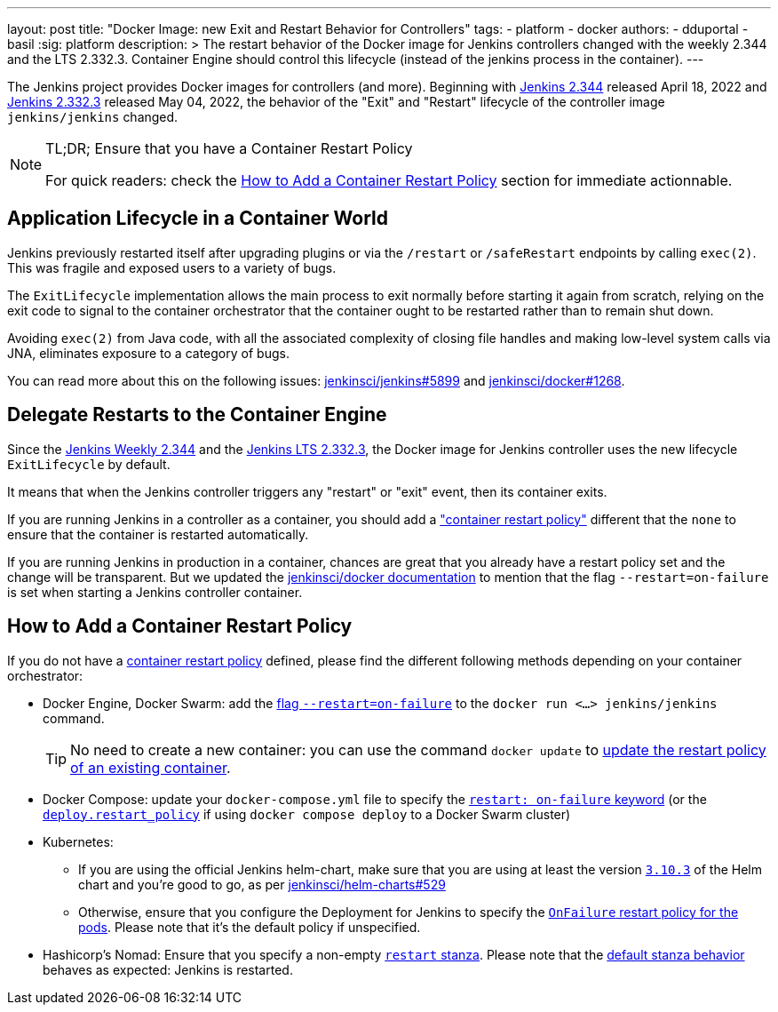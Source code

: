 ---
layout: post
title: "Docker Image: new Exit and Restart Behavior for Controllers"
tags:
- platform
- docker
authors:
- dduportal
- basil
:sig: platform
description: >
  The restart behavior of the Docker image for Jenkins controllers changed with the weekly 2.344 and the LTS 2.332.3. Container Engine should control this lifecycle (instead of the jenkins process in the container).
---

// To be done:
// - Add any other reviewer as co-authors
// - Add Opengraph

// image::/images/post-images/2022-05-TBD.png[Docker Image: new Exit and Restart Behavior for Controllers, role=center, link="https://hub.docker.com/r/jenkins/jenkins/tags"]

The Jenkins project provides Docker images for controllers (and more).
Beginning with link:/changelog/#v2.344[Jenkins 2.344] released April 18, 2022 and link:/changelog-stable/#v2.332.3[Jenkins 2.332.3] released May 04, 2022, the behavior of the "Exit" and "Restart" lifecycle of the controller image `jenkins/jenkins` changed.

[NOTE]
====
TL;DR; Ensure that you have a Container Restart Policy

For quick readers: check the <<How to Add a Container Restart Policy>> section for immediate actionnable.
====

== Application Lifecycle in a Container World

Jenkins previously restarted itself after upgrading plugins or via the `/restart` or `/safeRestart` endpoints by calling `exec(2)`.
This was fragile and exposed users to a variety of bugs.

The `ExitLifecycle` implementation allows the main process to exit normally before starting it again from scratch,
relying on the exit code to signal to the container orchestrator that the container ought to be restarted rather than to remain shut down.

Avoiding `exec(2)` from Java code, with all the associated complexity of closing file handles and making low-level system calls via JNA, eliminates exposure to a category of bugs.

You can read more about this on the following issues: https://github.com/jenkinsci/jenkins/pull/5899[jenkinsci/jenkins#5899] and https://github.com/jenkinsci/docker/pull/1268[jenkinsci/docker#1268].

== Delegate Restarts to the Container Engine

Since the link:/changelog/#v2.344[Jenkins Weekly 2.344] and the link:/changelog-stable/#v2.332.3[Jenkins LTS 2.332.3], the Docker image for Jenkins controller uses the new lifecycle `ExitLifecycle` by default.

It means that when the Jenkins controller triggers any "restart" or "exit" event, then its container exits.

If you are running Jenkins in a controller as a container, you should add a link:https://docs.docker.com/config/containers/start-containers-automatically/["container restart policy"] different that the `none` to ensure that the container is restarted automatically.

If you are running Jenkins in production in a container, chances are great that you already have a restart policy set and the change will be transparent.
But we updated the https://github.com/jenkinsci/docker[jenkinsci/docker documentation] to mention that the flag `--restart=on-failure` is set when starting a Jenkins controller container.

== How to Add a Container Restart Policy

If you do not have a https://docs.docker.com/config/containers/start-containers-automatically/[container restart policy] defined, please find the different following methods depending on your container orchestrator:

* Docker Engine, Docker Swarm: add the link:https://docs.docker.com/engine/reference/run/#restart-policies---restart[flag `--restart=on-failure`] to the `docker run <...> jenkins/jenkins` command.
+
TIP: No need to create a new container: you can use the command `docker update` to link:https://docs.docker.com/engine/reference/commandline/update/#update-a-containers-restart-policy[update the restart policy of an existing container].

* Docker Compose: update your `docker-compose.yml` file to specify the link:https://docs.docker.com/compose/compose-file/#restart[`restart: on-failure` keyword] (or the link:https://docs.docker.com/compose/compose-file/deploy/#restart_policy[`deploy.restart_policy`] if using `docker compose deploy` to a Docker Swarm cluster)

* Kubernetes:
** If you are using the official Jenkins helm-chart, make sure that you are using at least the version link:https://github.com/jenkinsci/helm-charts/releases/tag/jenkins-3.10.3[`3.10.3`] of the Helm chart and you're good to go, as per link:https://github.com/jenkinsci/helm-charts/issues/529[jenkinsci/helm-charts#529]
** Otherwise, ensure that you configure the Deployment for Jenkins to specify the link:https://kubernetes.io/docs/concepts/workloads/pods/pod-lifecycle/#restart-policy[`OnFailure` restart policy for the pods]. Please note that it's the default policy if unspecified.

* Hashicorp's Nomad: Ensure that you specify a non-empty link:https://www.nomadproject.io/docs/job-specification/restart[`restart` stanza]. Please note that the link:https://www.nomadproject.io/docs/job-specification/restart#restart-parameter-defaults[default stanza behavior] behaves as expected: Jenkins is restarted.
